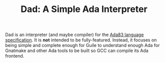 #+TITLE: Dad: A Simple Ada Interpreter

Dad is an interpreter (and maybe compiler) for the [[http://archive.adaic.com/standards/83lrm/html/ada_lrm.html#Top][Ada83 language specification]].
It is *not* intended to be fully-featured.
Instead, it focuses on being simple and complete enough for Guile to understand enough Ada for Gnatmake and other Ada tools to be built so GCC can compile its Ada frontend.

